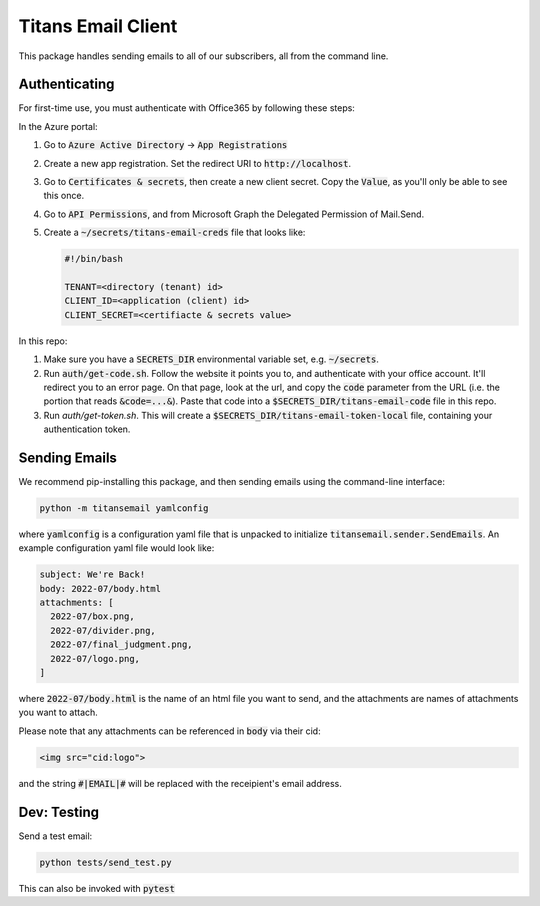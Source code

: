 ###################
Titans Email Client
###################

This package handles sending emails to all of our subscribers, all from the
command line.

**************
Authenticating
**************

For first-time use, you must authenticate with Office365 by following these
steps:

In the Azure portal:

#. Go to :code:`Azure Active Directory` -> :code:`App Registrations`

#. Create a new app registration. Set the redirect URI to
   :code:`http://localhost`.

#. Go to :code:`Certificates & secrets`, then create a new client secret. Copy
   the :code:`Value`, as you'll only be able to see this once.

#. Go to :code:`API Permissions`, and from Microsoft Graph the Delegated
   Permission of Mail.Send.

#. Create a :code:`~/secrets/titans-email-creds` file that looks like:

   .. code-block:: bash
      
      #!/bin/bash

      TENANT=<directory (tenant) id>
      CLIENT_ID=<application (client) id>
      CLIENT_SECRET=<certifiacte & secrets value>

In this repo:

#. Make sure you have a :code:`SECRETS_DIR` environmental variable set, e.g.
   :code:`~/secrets`.

#. Run :code:`auth/get-code.sh`. Follow the website it points you to, and
   authenticate with your office account. It'll redirect you to an error page.
   On that page, look at the url, and copy the :code:`code` parameter from the
   URL (i.e. the portion that reads :code:`&code=...&`). Paste that code into a
   :code:`$SECRETS_DIR/titans-email-code` file in this repo.

#. Run `auth/get-token.sh`. This will create a
   :code:`$SECRETS_DIR/titans-email-token-local` file, containing your
   authentication token.

**************
Sending Emails
**************

We recommend pip-installing this package, and then sending emails using the
command-line interface:

.. code-block:: bash

   python -m titansemail yamlconfig

where :code:`yamlconfig` is a configuration yaml file that is unpacked to
initialize :code:`titansemail.sender.SendEmails`. An example configuration yaml
file would look like:

.. code-block:: yaml

   subject: We're Back!
   body: 2022-07/body.html
   attachments: [
     2022-07/box.png,
     2022-07/divider.png,
     2022-07/final_judgment.png,
     2022-07/logo.png,
   ]

where :code:`2022-07/body.html` is the name of an html file you want to send,
and the attachments are names of attachments you want to attach.

Please note that any attachments can be referenced in :code:`body` via their
cid:

.. code-block:: html

   <img src="cid:logo">

and the string :code:`#|EMAIL|#` will be replaced with the receipient's email
address.

************
Dev: Testing
************

Send a test email:

.. code-block:: bash

   python tests/send_test.py

This can also be invoked with :code:`pytest`
